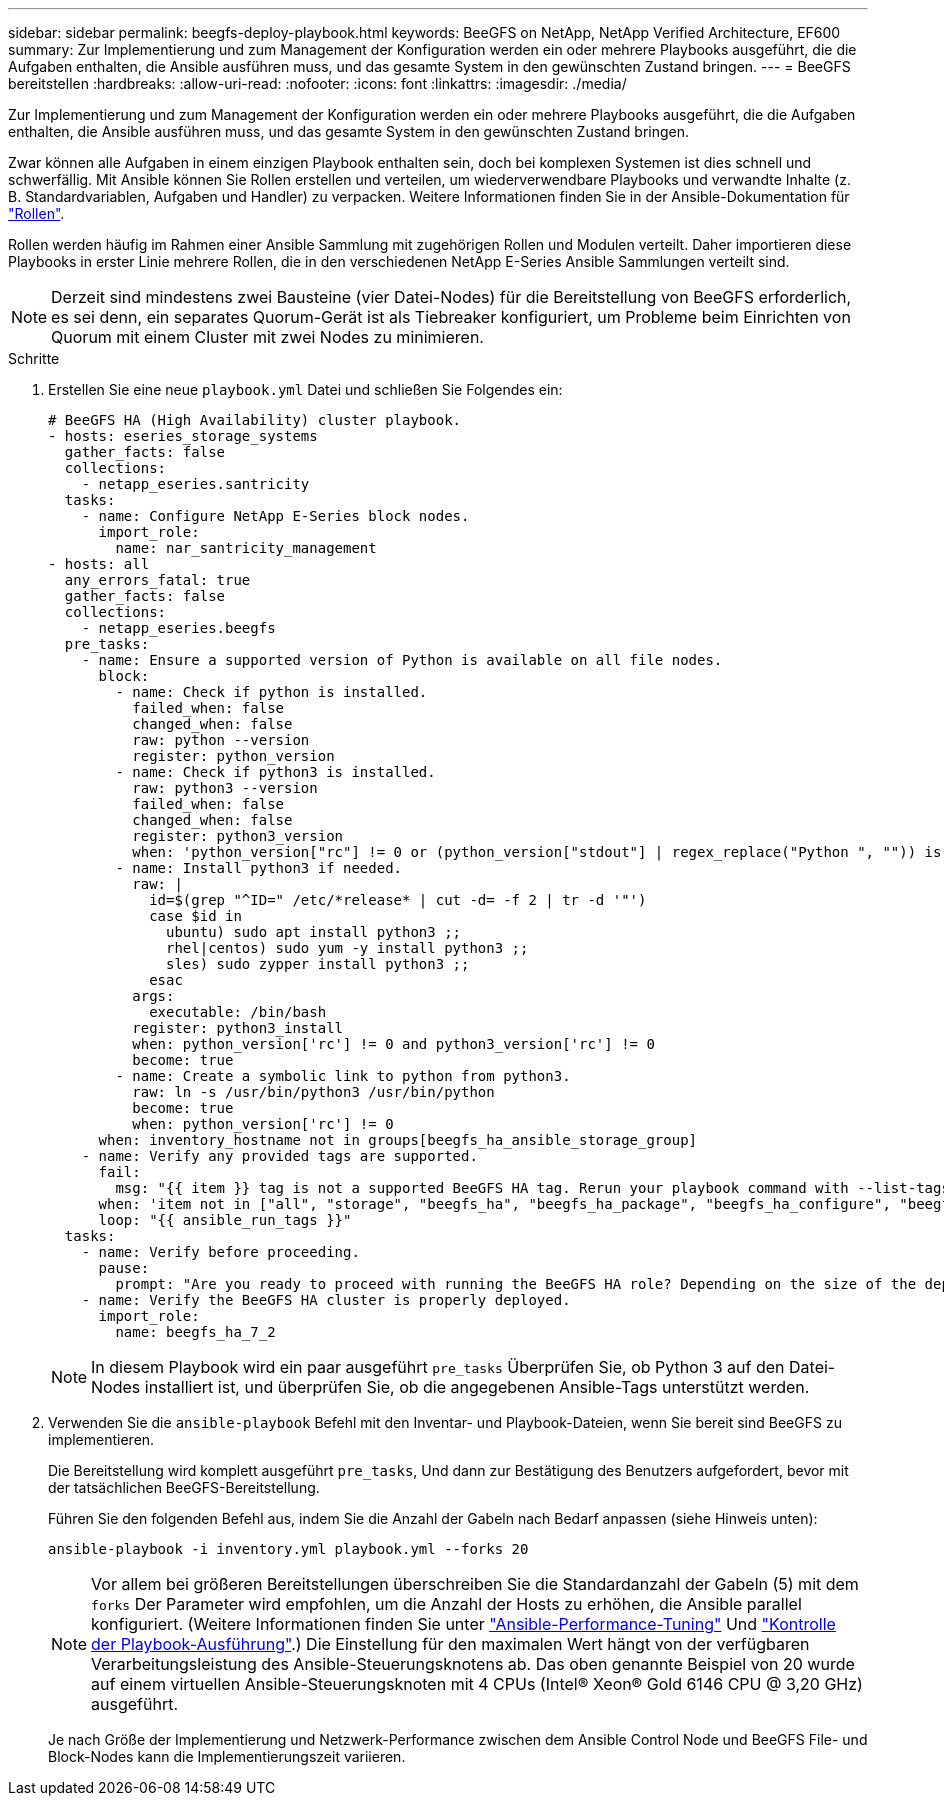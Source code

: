 ---
sidebar: sidebar 
permalink: beegfs-deploy-playbook.html 
keywords: BeeGFS on NetApp, NetApp Verified Architecture, EF600 
summary: Zur Implementierung und zum Management der Konfiguration werden ein oder mehrere Playbooks ausgeführt, die die Aufgaben enthalten, die Ansible ausführen muss, und das gesamte System in den gewünschten Zustand bringen. 
---
= BeeGFS bereitstellen
:hardbreaks:
:allow-uri-read: 
:nofooter: 
:icons: font
:linkattrs: 
:imagesdir: ./media/


[role="lead"]
Zur Implementierung und zum Management der Konfiguration werden ein oder mehrere Playbooks ausgeführt, die die Aufgaben enthalten, die Ansible ausführen muss, und das gesamte System in den gewünschten Zustand bringen.

Zwar können alle Aufgaben in einem einzigen Playbook enthalten sein, doch bei komplexen Systemen ist dies schnell und schwerfällig. Mit Ansible können Sie Rollen erstellen und verteilen, um wiederverwendbare Playbooks und verwandte Inhalte (z. B. Standardvariablen, Aufgaben und Handler) zu verpacken. Weitere Informationen finden Sie in der Ansible-Dokumentation für https://docs.ansible.com/ansible/latest/user_guide/playbooks_reuse_roles.html["Rollen"^].

Rollen werden häufig im Rahmen einer Ansible Sammlung mit zugehörigen Rollen und Modulen verteilt. Daher importieren diese Playbooks in erster Linie mehrere Rollen, die in den verschiedenen NetApp E-Series Ansible Sammlungen verteilt sind.


NOTE: Derzeit sind mindestens zwei Bausteine (vier Datei-Nodes) für die Bereitstellung von BeeGFS erforderlich, es sei denn, ein separates Quorum-Gerät ist als Tiebreaker konfiguriert, um Probleme beim Einrichten von Quorum mit einem Cluster mit zwei Nodes zu minimieren.

.Schritte
. Erstellen Sie eine neue `playbook.yml` Datei und schließen Sie Folgendes ein:
+
....
# BeeGFS HA (High Availability) cluster playbook.
- hosts: eseries_storage_systems
  gather_facts: false
  collections:
    - netapp_eseries.santricity
  tasks:
    - name: Configure NetApp E-Series block nodes.
      import_role:
        name: nar_santricity_management
- hosts: all
  any_errors_fatal: true
  gather_facts: false
  collections:
    - netapp_eseries.beegfs
  pre_tasks:
    - name: Ensure a supported version of Python is available on all file nodes.
      block:
        - name: Check if python is installed.
          failed_when: false
          changed_when: false
          raw: python --version
          register: python_version
        - name: Check if python3 is installed.
          raw: python3 --version
          failed_when: false
          changed_when: false
          register: python3_version
          when: 'python_version["rc"] != 0 or (python_version["stdout"] | regex_replace("Python ", "")) is not version("3.0", ">=")'
        - name: Install python3 if needed.
          raw: |
            id=$(grep "^ID=" /etc/*release* | cut -d= -f 2 | tr -d '"')
            case $id in
              ubuntu) sudo apt install python3 ;;
              rhel|centos) sudo yum -y install python3 ;;
              sles) sudo zypper install python3 ;;
            esac
          args:
            executable: /bin/bash
          register: python3_install
          when: python_version['rc'] != 0 and python3_version['rc'] != 0
          become: true
        - name: Create a symbolic link to python from python3.
          raw: ln -s /usr/bin/python3 /usr/bin/python
          become: true
          when: python_version['rc'] != 0
      when: inventory_hostname not in groups[beegfs_ha_ansible_storage_group]
    - name: Verify any provided tags are supported.
      fail:
        msg: "{{ item }} tag is not a supported BeeGFS HA tag. Rerun your playbook command with --list-tags to see all valid playbook tags."
      when: 'item not in ["all", "storage", "beegfs_ha", "beegfs_ha_package", "beegfs_ha_configure", "beegfs_ha_configure_resource", "beegfs_ha_performance_tuning", "beegfs_ha_backup", "beegfs_ha_client"]'
      loop: "{{ ansible_run_tags }}"
  tasks:
    - name: Verify before proceeding.
      pause:
        prompt: "Are you ready to proceed with running the BeeGFS HA role? Depending on the size of the deployment and network performance between the Ansible control node and BeeGFS file and block nodes this can take awhile (10+ minutes) to complete."
    - name: Verify the BeeGFS HA cluster is properly deployed.
      import_role:
        name: beegfs_ha_7_2
....
+

NOTE: In diesem Playbook wird ein paar ausgeführt `pre_tasks` Überprüfen Sie, ob Python 3 auf den Datei-Nodes installiert ist, und überprüfen Sie, ob die angegebenen Ansible-Tags unterstützt werden.

. Verwenden Sie die `ansible-playbook` Befehl mit den Inventar- und Playbook-Dateien, wenn Sie bereit sind BeeGFS zu implementieren.
+
Die Bereitstellung wird komplett ausgeführt `pre_tasks`, Und dann zur Bestätigung des Benutzers aufgefordert, bevor mit der tatsächlichen BeeGFS-Bereitstellung.

+
Führen Sie den folgenden Befehl aus, indem Sie die Anzahl der Gabeln nach Bedarf anpassen (siehe Hinweis unten):

+
....
ansible-playbook -i inventory.yml playbook.yml --forks 20
....
+

NOTE: Vor allem bei größeren Bereitstellungen überschreiben Sie die Standardanzahl der Gabeln (5) mit dem `forks` Der Parameter wird empfohlen, um die Anzahl der Hosts zu erhöhen, die Ansible parallel konfiguriert. (Weitere Informationen finden Sie unter  https://www.ansible.com/blog/ansible-performance-tuning["Ansible-Performance-Tuning"^] Und https://docs.ansible.com/ansible/latest/user_guide/playbooks_strategies.html["Kontrolle der Playbook-Ausführung"^].) Die Einstellung für den maximalen Wert hängt von der verfügbaren Verarbeitungsleistung des Ansible-Steuerungsknotens ab. Das oben genannte Beispiel von 20 wurde auf einem virtuellen Ansible-Steuerungsknoten mit 4 CPUs (Intel(R) Xeon(R) Gold 6146 CPU @ 3,20 GHz) ausgeführt.

+
Je nach Größe der Implementierung und Netzwerk-Performance zwischen dem Ansible Control Node und BeeGFS File- und Block-Nodes kann die Implementierungszeit variieren.


